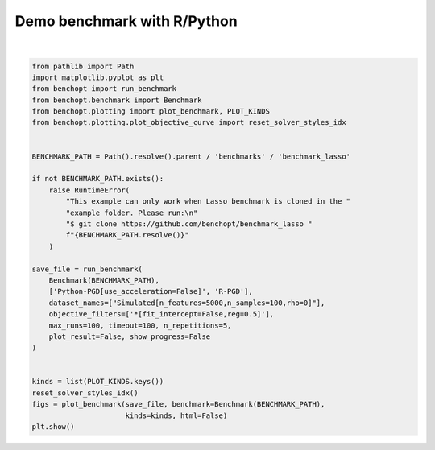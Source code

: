 
.. DO NOT EDIT.
.. THIS FILE WAS AUTOMATICALLY GENERATED BY SPHINX-GALLERY.
.. TO MAKE CHANGES, EDIT THE SOURCE PYTHON FILE:
.. "auto_examples/plot_run_benchmark_python_R.py"
.. LINE NUMBERS ARE GIVEN BELOW.

.. only:: html

    .. note::
        :class: sphx-glr-download-link-note

        :ref:`Go to the end <sphx_glr_download_auto_examples_plot_run_benchmark_python_R.py>`
        to download the full example code

.. rst-class:: sphx-glr-example-title

.. _sphx_glr_auto_examples_plot_run_benchmark_python_R.py:


============================
Demo benchmark with R/Python
============================

.. GENERATED FROM PYTHON SOURCE LINES 7-41



.. rst-class:: sphx-glr-horizontal


    *

      .. image-sg:: /auto_examples/images/sphx_glr_plot_run_benchmark_python_R_001.png
         :alt: Lasso Regression[fit_intercept=False,reg=0.5] Data: Simulated[n_features=5000,n_samples=100,rho=0]
         :srcset: /auto_examples/images/sphx_glr_plot_run_benchmark_python_R_001.png
         :class: sphx-glr-multi-img

    *

      .. image-sg:: /auto_examples/images/sphx_glr_plot_run_benchmark_python_R_002.png
         :alt: Lasso Regression[fit_intercept=False,reg=0.5] Data: Simulated[n_features=5000,n_samples=100,rho=0]
         :srcset: /auto_examples/images/sphx_glr_plot_run_benchmark_python_R_002.png
         :class: sphx-glr-multi-img

    *

      .. image-sg:: /auto_examples/images/sphx_glr_plot_run_benchmark_python_R_003.png
         :alt: Lasso Regression[fit_intercept=False,reg=0.5] Data: Simulated[n_features=5000,n_samples=100,rho=0]
         :srcset: /auto_examples/images/sphx_glr_plot_run_benchmark_python_R_003.png
         :class: sphx-glr-multi-img

    *

      .. image-sg:: /auto_examples/images/sphx_glr_plot_run_benchmark_python_R_004.png
         :alt: Lasso Regression[fit_intercept=False,reg=0.5] Data: Simulated[n_features=5000,n_samples=100,rho=0]
         :srcset: /auto_examples/images/sphx_glr_plot_run_benchmark_python_R_004.png
         :class: sphx-glr-multi-img

    *

      .. image-sg:: /auto_examples/images/sphx_glr_plot_run_benchmark_python_R_005.png
         :alt: Lasso Regression[fit_intercept=False,reg=0.5] Data: Simulated[n_features=5000,n_samples=100,rho=0]
         :srcset: /auto_examples/images/sphx_glr_plot_run_benchmark_python_R_005.png
         :class: sphx-glr-multi-img

    *

      .. image-sg:: /auto_examples/images/sphx_glr_plot_run_benchmark_python_R_006.png
         :alt: Lasso Regression[fit_intercept=False,reg=0.5] Data: Simulated[n_features=5000,n_samples=100,rho=0]
         :srcset: /auto_examples/images/sphx_glr_plot_run_benchmark_python_R_006.png
         :class: sphx-glr-multi-img


.. rst-class:: sphx-glr-script-out

 .. code-block:: none

    Simulated[n_features=5000,n_samples=100,rho=0]
      |--Lasso Regression[fit_intercept=False,reg=0.5]
        |--Python-PGD[use_acceleration=False]: done
        |--R-PGD: done (timeout)
    Saving result in: /home/circleci/project/benchmarks/benchmark_lasso/outputs/benchopt_run_2023-10-10_16h54m43.parquet
    Save objective_curve plot of objective_value for Simulated[n_features=5000,n_samples=100,rho=0] and Lasso Regression[fit_intercept=False,reg=0.5] as: /home/circleci/project/benchmarks/benchmark_lasso/outputs/3ebdde1738d5255ff1b6b4a7ea598289_objective_value_objective_curve.pdf
    Save objective_curve plot of objective_support_size for Simulated[n_features=5000,n_samples=100,rho=0] and Lasso Regression[fit_intercept=False,reg=0.5] as: /home/circleci/project/benchmarks/benchmark_lasso/outputs/3ebdde1738d5255ff1b6b4a7ea598289_objective_support_size_objective_curve.pdf
    Save objective_curve plot of objective_duality_gap for Simulated[n_features=5000,n_samples=100,rho=0] and Lasso Regression[fit_intercept=False,reg=0.5] as: /home/circleci/project/benchmarks/benchmark_lasso/outputs/3ebdde1738d5255ff1b6b4a7ea598289_objective_duality_gap_objective_curve.pdf
    Save suboptimality_curve plot of objective_value for Simulated[n_features=5000,n_samples=100,rho=0] and Lasso Regression[fit_intercept=False,reg=0.5] as: /home/circleci/project/benchmarks/benchmark_lasso/outputs/3ebdde1738d5255ff1b6b4a7ea598289_objective_value_suboptimality_curve.pdf
    Save relative_suboptimality_curve plot of objective_value for Simulated[n_features=5000,n_samples=100,rho=0] and Lasso Regression[fit_intercept=False,reg=0.5] as: /home/circleci/project/benchmarks/benchmark_lasso/outputs/3ebdde1738d5255ff1b6b4a7ea598289_objective_value_relative_suboptimality_curve.pdf
    Solver R-PGD did not reach precision 1e-06.
    Save bar_chart plot of objective_value for Simulated[n_features=5000,n_samples=100,rho=0] and Lasso Regression[fit_intercept=False,reg=0.5] as: /home/circleci/project/benchmarks/benchmark_lasso/outputs/3ebdde1738d5255ff1b6b4a7ea598289_objective_value_bar_chart.pdf






|

.. code-block:: default


    from pathlib import Path
    import matplotlib.pyplot as plt
    from benchopt import run_benchmark
    from benchopt.benchmark import Benchmark
    from benchopt.plotting import plot_benchmark, PLOT_KINDS
    from benchopt.plotting.plot_objective_curve import reset_solver_styles_idx


    BENCHMARK_PATH = Path().resolve().parent / 'benchmarks' / 'benchmark_lasso'

    if not BENCHMARK_PATH.exists():
        raise RuntimeError(
            "This example can only work when Lasso benchmark is cloned in the "
            "example folder. Please run:\n"
            "$ git clone https://github.com/benchopt/benchmark_lasso "
            f"{BENCHMARK_PATH.resolve()}"
        )

    save_file = run_benchmark(
        Benchmark(BENCHMARK_PATH),
        ['Python-PGD[use_acceleration=False]', 'R-PGD'],
        dataset_names=["Simulated[n_features=5000,n_samples=100,rho=0]"],
        objective_filters=['*[fit_intercept=False,reg=0.5]'],
        max_runs=100, timeout=100, n_repetitions=5,
        plot_result=False, show_progress=False
    )


    kinds = list(PLOT_KINDS.keys())
    reset_solver_styles_idx()
    figs = plot_benchmark(save_file, benchmark=Benchmark(BENCHMARK_PATH),
                          kinds=kinds, html=False)
    plt.show()


.. rst-class:: sphx-glr-timing

   **Total running time of the script:** (2 minutes 3.614 seconds)


.. _sphx_glr_download_auto_examples_plot_run_benchmark_python_R.py:

.. only:: html

  .. container:: sphx-glr-footer sphx-glr-footer-example




    .. container:: sphx-glr-download sphx-glr-download-python

      :download:`Download Python source code: plot_run_benchmark_python_R.py <plot_run_benchmark_python_R.py>`

    .. container:: sphx-glr-download sphx-glr-download-jupyter

      :download:`Download Jupyter notebook: plot_run_benchmark_python_R.ipynb <plot_run_benchmark_python_R.ipynb>`


.. only:: html

 .. rst-class:: sphx-glr-signature

    `Gallery generated by Sphinx-Gallery <https://sphinx-gallery.github.io>`_
